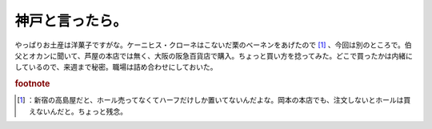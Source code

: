 ﻿神戸と言ったら。
################


やっぱりお土産は洋菓子ですがな。ケーニヒス・クローネはこないだ栗のベーネンをあげたので [#]_ 、今回は別のところで。伯父とオカンに聞いて、芦屋の本店では無く、大阪の阪急百貨店で購入。ちょっと買い方を捻ってみた。どこで買ったかは内緒にしているので、来週まで秘密。職場は詰め合わせにしておいた。


.. rubric:: footnote

.. [#] ：新宿の高島屋だと、ホール売ってなくてハーフだけしか置いてないんだよな。岡本の本店でも、注文しないとホールは買えないんだと。ちょっと残念。



.. author:: mkouhei
.. categories:: 生活, 
.. tags::


